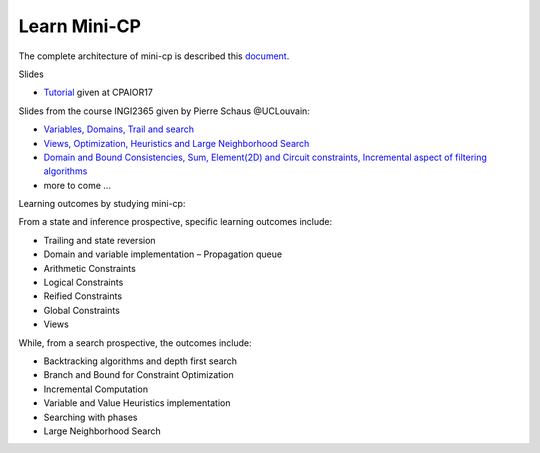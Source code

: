.. _minicp:


******************************
Learn Mini-CP
******************************


The complete architecture of mini-cp is described this `document <_static/mini-cp.pdf>`_.


Slides 

* `Tutorial <http://tinyurl.com/y8n4knhx>`_ given at CPAIOR17

Slides from the course INGI2365 given by Pierre Schaus  @UCLouvain: 

* `Variables, Domains, Trail and search <https://www.icloud.com/keynote/0QTIjJ1gIxzkr0Eig7pDlYvIA#02-variables-domains-trail-search>`_
* `Views, Optimization, Heuristics and Large Neighborhood Search <https://www.icloud.com/keynote/0ua695DWVE6DqpjPvqR-St7WQ#03-views-optimization-heuristics-lns-restarts>`_
* `Domain and Bound Consistencies, Sum, Element(2D) and Circuit constraints, Incremental aspect of filtering algorithms <https://www.icloud.com/keynote/0-kSpTi0bzBdLi8kMJzLt4g2A#04-element-constraints>`_
* more to come ...

Learning outcomes by studying mini-cp:

From a state and inference prospective, specific learning outcomes include:

* Trailing and state reversion
* Domain and variable implementation – Propagation queue
* Arithmetic Constraints
* Logical Constraints
* Reified Constraints
* Global Constraints
* Views


While, from a search prospective, the outcomes include:

* Backtracking algorithms and depth first search
* Branch and Bound for Constraint Optimization
* Incremental Computation
* Variable and Value Heuristics implementation
* Searching with phases
* Large Neighborhood Search



